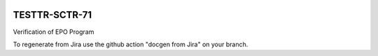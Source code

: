 .. image:: https://img.shields.io/badge/testtr--SCTR-71-lsst.io-brightgreen.svg
   :target: https://testtr-SCTR-71.lsst.io
.. image:: https://github.com/lsst-sqre-testing/testtr-SCTR-71/workflows/CI/badge.svg
   :target: https://github.com/lsst-sqre-testing/testtr-SCTR-71/actions/

##############
TESTTR-SCTR-71
##############

Verification of EPO Program

To regenerate from Jira use the github action "docgen from Jira" on your branch. 
